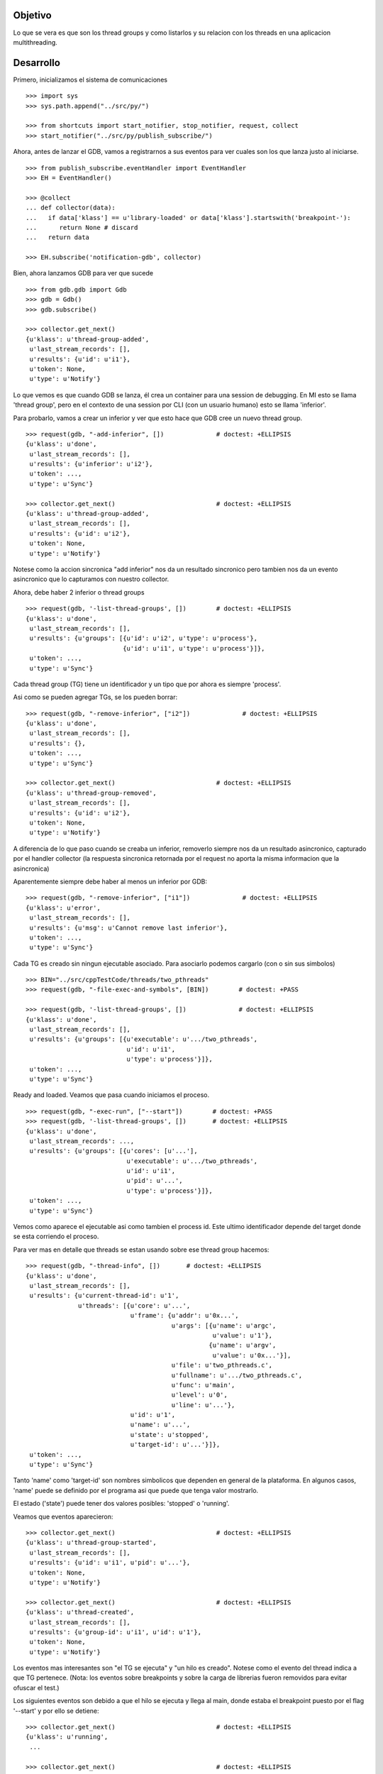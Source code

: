 Objetivo
--------
Lo que se vera es que son los thread groups y como listarlos y su relacion con
los threads en una aplicacion multithreading.

Desarrollo
----------

Primero, inicializamos el sistema de comunicaciones

::

   >>> import sys
   >>> sys.path.append("../src/py/")

   >>> from shortcuts import start_notifier, stop_notifier, request, collect
   >>> start_notifier("../src/py/publish_subscribe/")

Ahora, antes de lanzar el GDB, vamos a registrarnos a sus eventos para ver cuales
son los que lanza justo al iniciarse.

::

   >>> from publish_subscribe.eventHandler import EventHandler
   >>> EH = EventHandler()
   
   >>> @collect
   ... def collector(data):  
   ...   if data['klass'] == u'library-loaded' or data['klass'].startswith('breakpoint-'):
   ...      return None # discard
   ...   return data
   
   >>> EH.subscribe('notification-gdb', collector)

Bien, ahora lanzamos GDB para ver que sucede


::

   >>> from gdb.gdb import Gdb
   >>> gdb = Gdb()
   >>> gdb.subscribe()

   >>> collector.get_next()
   {u'klass': u'thread-group-added',
    u'last_stream_records': [],
    u'results': {u'id': u'i1'},
    u'token': None,
    u'type': u'Notify'}

Lo que vemos es que cuando GDB se lanza, él crea un container para una session de
debugging. En MI esto se llama 'thread group', pero en el contexto de una session 
por CLI (con un usuario humano) esto se llama 'inferior'.

Para probarlo, vamos a crear un inferior y ver que esto hace que GDB cree un nuevo
thread group.

::

   >>> request(gdb, "-add-inferior", [])              # doctest: +ELLIPSIS
   {u'klass': u'done',
    u'last_stream_records': [],
    u'results': {u'inferior': u'i2'},
    u'token': ...,
    u'type': u'Sync'}

   >>> collector.get_next()                           # doctest: +ELLIPSIS
   {u'klass': u'thread-group-added',
    u'last_stream_records': [],
    u'results': {u'id': u'i2'},
    u'token': None,
    u'type': u'Notify'}

Notese como la accion sincronica "add inferior" nos da un resultado sincronico pero
tambien nos da un evento asincronico que lo capturamos con nuestro collector.

Ahora, debe haber 2 inferior o thread groups

::

   >>> request(gdb, '-list-thread-groups', [])        # doctest: +ELLIPSIS
   {u'klass': u'done',
    u'last_stream_records': [],
    u'results': {u'groups': [{u'id': u'i2', u'type': u'process'},
                             {u'id': u'i1', u'type': u'process'}]},
    u'token': ...,
    u'type': u'Sync'}

Cada thread group (TG) tiene un identificador y un tipo que por ahora es siempre 'process'.

Asi como se pueden agregar TGs, se los pueden borrar:

::

   >>> request(gdb, "-remove-inferior", ["i2"])              # doctest: +ELLIPSIS
   {u'klass': u'done',
    u'last_stream_records': [],
    u'results': {},
    u'token': ...,
    u'type': u'Sync'}

   >>> collector.get_next()                           # doctest: +ELLIPSIS
   {u'klass': u'thread-group-removed',
    u'last_stream_records': [],
    u'results': {u'id': u'i2'},
    u'token': None,
    u'type': u'Notify'}

A diferencia de lo que paso cuando se creaba un inferior, removerlo siempre nos da
un resultado asincronico, capturado por el handler collector (la respuesta sincronica
retornada por el request no aporta la misma informacion que la asincronica)

Aparentemente siempre debe haber al menos un inferior por GDB:

::

   >>> request(gdb, "-remove-inferior", ["i1"])              # doctest: +ELLIPSIS
   {u'klass': u'error',
    u'last_stream_records': [],
    u'results': {u'msg': u'Cannot remove last inferior'},
    u'token': ...,
    u'type': u'Sync'}

Cada TG es creado sin ningun ejecutable asociado. Para asociarlo podemos cargarlo
(con o sin sus simbolos)

::

   >>> BIN="../src/cppTestCode/threads/two_pthreads"
   >>> request(gdb, "-file-exec-and-symbols", [BIN])        # doctest: +PASS

   >>> request(gdb, '-list-thread-groups', [])              # doctest: +ELLIPSIS
   {u'klass': u'done',
    u'last_stream_records': [],
    u'results': {u'groups': [{u'executable': u'.../two_pthreads',
                              u'id': u'i1',
                              u'type': u'process'}]},
    u'token': ...,
    u'type': u'Sync'}


Ready and loaded. Veamos que pasa cuando iniciamos el proceso.

::

   >>> request(gdb, "-exec-run", ["--start"])        # doctest: +PASS
   >>> request(gdb, '-list-thread-groups', [])       # doctest: +ELLIPSIS
   {u'klass': u'done',
    u'last_stream_records': ...,
    u'results': {u'groups': [{u'cores': [u'...'],
                              u'executable': u'.../two_pthreads',
                              u'id': u'i1',
                              u'pid': u'...',
                              u'type': u'process'}]},
    u'token': ...,
    u'type': u'Sync'}

Vemos como aparece el ejecutable asi como tambien el process id. Este ultimo identificador
depende del target donde se esta corriendo el proceso.

Para ver mas en detalle que threads se estan usando sobre ese thread group hacemos:

::

   >>> request(gdb, "-thread-info", [])       # doctest: +ELLIPSIS
   {u'klass': u'done',
    u'last_stream_records': [],
    u'results': {u'current-thread-id': u'1',
                 u'threads': [{u'core': u'...',
                               u'frame': {u'addr': u'0x...',
                                          u'args': [{u'name': u'argc',
                                                     u'value': u'1'},
                                                    {u'name': u'argv',
                                                     u'value': u'0x...'}],
                                          u'file': u'two_pthreads.c',
                                          u'fullname': u'.../two_pthreads.c',
                                          u'func': u'main',
                                          u'level': u'0',
                                          u'line': u'...'},
                               u'id': u'1',
                               u'name': u'...',
                               u'state': u'stopped',
                               u'target-id': u'...'}]},
    u'token': ...,
    u'type': u'Sync'}

Tanto 'name' como 'target-id' son nombres simbolicos que dependen en general de la
plataforma. En algunos casos, 'name' puede se definido por el programa asi que puede
que tenga valor mostrarlo.

El estado ('state') puede tener dos valores posibles: 'stopped' o 'running'.

Veamos que eventos aparecieron:

::

   >>> collector.get_next()                           # doctest: +ELLIPSIS
   {u'klass': u'thread-group-started',
    u'last_stream_records': [],
    u'results': {u'id': u'i1', u'pid': u'...'},
    u'token': None,
    u'type': u'Notify'}
   
   >>> collector.get_next()                           # doctest: +ELLIPSIS
   {u'klass': u'thread-created',
    u'last_stream_records': [],
    u'results': {u'group-id': u'i1', u'id': u'1'},
    u'token': None,
    u'type': u'Notify'}
 

Los eventos mas interesantes son "el TG se ejecuta" y "un hilo es creado".
Notese como el evento del thread indica a que TG pertenece.
(Nota: los eventos sobre breakpoints y sobre la carga de librerias fueron
removidos para evitar ofuscar el test.)

Los siguientes eventos son debido a que el hilo se ejecuta y llega al main, donde
estaba el breakpoint puesto por el flag '--start' y por ello se detiene:

::
  
   >>> collector.get_next()                           # doctest: +ELLIPSIS
   {u'klass': u'running',
    ...

   >>> collector.get_next()                           # doctest: +ELLIPSIS
   {u'klass': u'stopped',
    ...


Ahora pondremos un breakpoint en el codigo del hilo secundario (funcion llamada "roll") 
para ver como se muestra un proceso con dos hilos.

::

   >>> request(gdb, "-break-insert", ["roll"])        # doctest: +PASS
   >>> request(gdb, "-exec-continue")                 # doctest: +PASS

   >>> collector.get_next()                           # doctest: +ELLIPSIS
   {u'klass': u'running',
    ...

   >>> collector.get_next()                           # doctest: +ELLIPSIS
   {u'klass': u'thread-created',
    u'last_stream_records': [],
    u'results': {u'group-id': u'i1', u'id': u'2'},
    u'token': None,
    u'type': u'Notify'}

   >>> collector.get_next()                           # doctest: +ELLIPSIS
   {u'klass': u'running',
    u'last_stream_records': [],
    u'results': {u'thread-id': u'all'},
    u'token': None,
    u'type': u'Exec'}

   >>> collector.get_next()                           # doctest: +ELLIPSIS
   {u'klass': u'stopped',
    u'last_stream_records': [],
    u'results': {u'bkptno': u'2',
                 u'core': ...,
                 u'disp': u'keep',
                 u'frame': {u'addr': u'0x...',
                            u'args': [{u'name': u'cookie',
                                       u'value': u'0x...'}],
                            u'file': u'two_pthreads.c',
                            u'fullname': ...
                            u'func': u'roll',
                            u'line': u'5'},
                 u'reason': u'breakpoint-hit',
                 u'stopped-threads': u'all',
                 u'thread-id': u'2'},
    u'token': None,
    u'type': u'Exec'}

Al darle 'continue', el hilo principal empieza a correr y lanza su hilo secundario.
Esto se refleja en los dos eventos 'thread-created' y el segundo 'running'.
Debido a que le decimos a GDB que arranque todos los hilos, el evento 'running' indica
que los hilos que se estan corriendo son todos ('all'). (Tal vez, pero no se muestra
aca, se puede decirle a GDB que haga un 'continue' de solo algunos hilos)

Luego el hilo secundario llega al breakpoint y se detiene como lo muestra el evento 'stopped'.

Ahora tenemos 2 hilos, el principal bloqueado en el join (pero no esta bloqueado
por algo de GDB como un breakpoint) y el segundo hilo, bloqueado en un breakpoint.

Pero se puede ver que el evento 'stopped' indica que hilos fueron detenidos ('stopped-threads')
y como se muestra, todos los hilos fueron detenidos.

Veamos como queda la info de los hilos:

::

   >>> request(gdb, "-thread-info", [])       # doctest: +ELLIPSIS
   {u'klass': u'done',
    u'last_stream_records': ...
    u'results': {u'current-thread-id': u'2',
                 u'threads': [{u'core': ...,
                               u'frame': {u'addr': u'0x...',
                                          u'args': [{u'name': u'cookie',
                                                     u'value': u'0x...'}],
                                          u'file': u'two_pthreads.c',
                                          u'fullname': ...
                                          u'func': u'roll',
                                          u'level': u'0',
                                          u'line': u'5'},
                               u'id': u'2',
                               u'name': ...
                               u'state': u'stopped',
                               u'target-id': ...},
                              {u'core': ...,
                               u'frame': {u'addr': u'0x...',
                                          u'args': [],
                                          u'func': u'__kernel_vsyscall',
                                          u'level': u'0'},
                               u'id': u'1',
                               u'name': ...
                               u'state': u'stopped',
                               u'target-id': ...}]},
    u'token': ...,
    u'type': u'Sync'}

Como era de esperarse, ahora tenemos 2 hilos. Sin embargo, algunas observaciones:
 - el hilo principal esta en el estado 'stopped' lo que es raro porque si bien esta
   bloqueado en un join, no esta bloqueado por culpa de GDB. Lo mas probable es que
   el breakpoint alcanzado por el segundo hilo haya hecho frenar a ambos.
 - el 'current-thread-id' paso de ser 1 (el hilo principal) a ser 2 (el nuevo hilo) 
   sin ninguna intervencion nuestra. A no suponer que se mantiene constante!!!.

Veamos que sucede cuando un hilo termina. Para ello, pondremos otro breakpoint en el
main y haremos continue para que el hilo secundario termine y el main se bloque nuevamente.

::

   >>> request(gdb, "-break-insert", ["16"])          # doctest: +PASS
   >>> request(gdb, "-exec-continue")                 # doctest: +PASS
   
   >>> collector.get_next()                           # doctest: +ELLIPSIS
   {u'klass': u'running',
    ...

   >>> collector.get_next()                           # doctest: +ELLIPSIS
   {u'klass': u'thread-exited',
    u'last_stream_records': [],
    u'results': {u'group-id': u'i1', u'id': u'2'},
    u'token': None,
    u'type': u'Notify'}

   >>> collector.get_next()                           # doctest: +ELLIPSIS
   {u'klass': u'stopped',
    ...


Y ahora veremos como  un programa termina, con un 'continue' final.

:: 

   >>> request(gdb, "-exec-continue")                 # doctest: +PASS

   >>> collector.get_next()                           # doctest: +ELLIPSIS
   {u'klass': u'running',
    ...

   >>> collector.get_next()                           # doctest: +ELLIPSIS
   {u'klass': u'thread-exited',
    u'last_stream_records': [],
    u'results': {u'group-id': u'i1', u'id': u'1'},
    u'token': None,
    u'type': u'Notify'}

   >>> collector.get_next()                           # doctest: +ELLIPSIS
   {u'klass': u'thread-group-exited',
    u'last_stream_records': [],
    u'results': {u'exit-code': u'01', u'id': u'i1'},
    u'token': None,
    u'type': u'Notify'}


   >>> collector.get_next()                           # doctest: +ELLIPSIS
   {u'klass': u'stopped',
    u'last_stream_records': [],
    u'results': {u'exit-code': u'01', u'reason': u'exited'},
    u'token': None,
    u'type': u'Exec'}

 
Como era de esperarse, el hilo principal termina (thread-exited) y el inferior o TG 
tambien (thread-group-exited).
Lo increible es que hay un evento extra, un 'stopped' de un hilo que termino, pero
cuando el hilo secundario termino no hubo ningun 'stopped' de ese hilo! 

::

   >>> request(gdb, '-list-thread-groups', [])       # doctest: +ELLIPSIS
   {u'klass': u'done',
    u'last_stream_records': ...,
    u'results': {u'groups': [{u'executable': u'.../two_pthreads',
                              u'id': u'i1',
                              u'type': u'process'}]},
    u'token': ...,
    u'type': u'Sync'}

   >>> request(gdb, "-thread-info", [])               # doctest: +ELLIPSIS
   {u'klass': u'done',
    u'last_stream_records': [],
    u'results': {u'threads': []},
    u'token': ...,
    u'type': u'Sync'}


Lo interesante es que la documentacion de GDB dice que debe haber un 'exit-code' cuando
se lista los TGs. Pero esta informacion no aparece; solo se la vio en el thread-group-exited.

Limpiamos todo:

::

   >>> gdb.exit()
   >>> stop_notifier("../src/py/publish_subscribe/")

Conclusiones
------------

GDB tiene siempre al menos un inferior o thread group (TG). Se pueden agregar o quitar
pero siempre debe haber al menos 1. Eventos thread-group-added y thread-group-removed
Se listan con -list-thread-groups

Cada TG es como un place holder. Se le puede asociar con un ejecutable y luego darle play
para comenzar el debuggeo. Evento thread-group-started

Cada programa tiene al menos un hilo (el main), hilos que se crean y destruyen.
Se listan con -thread-info.  Eventos thread-created y thread-exited

Al finalizar un programa, el TG queda cargado con su ejecutable pero apagado. 
Eventos thread-group-exited (que tiene el exit code del proceso)


